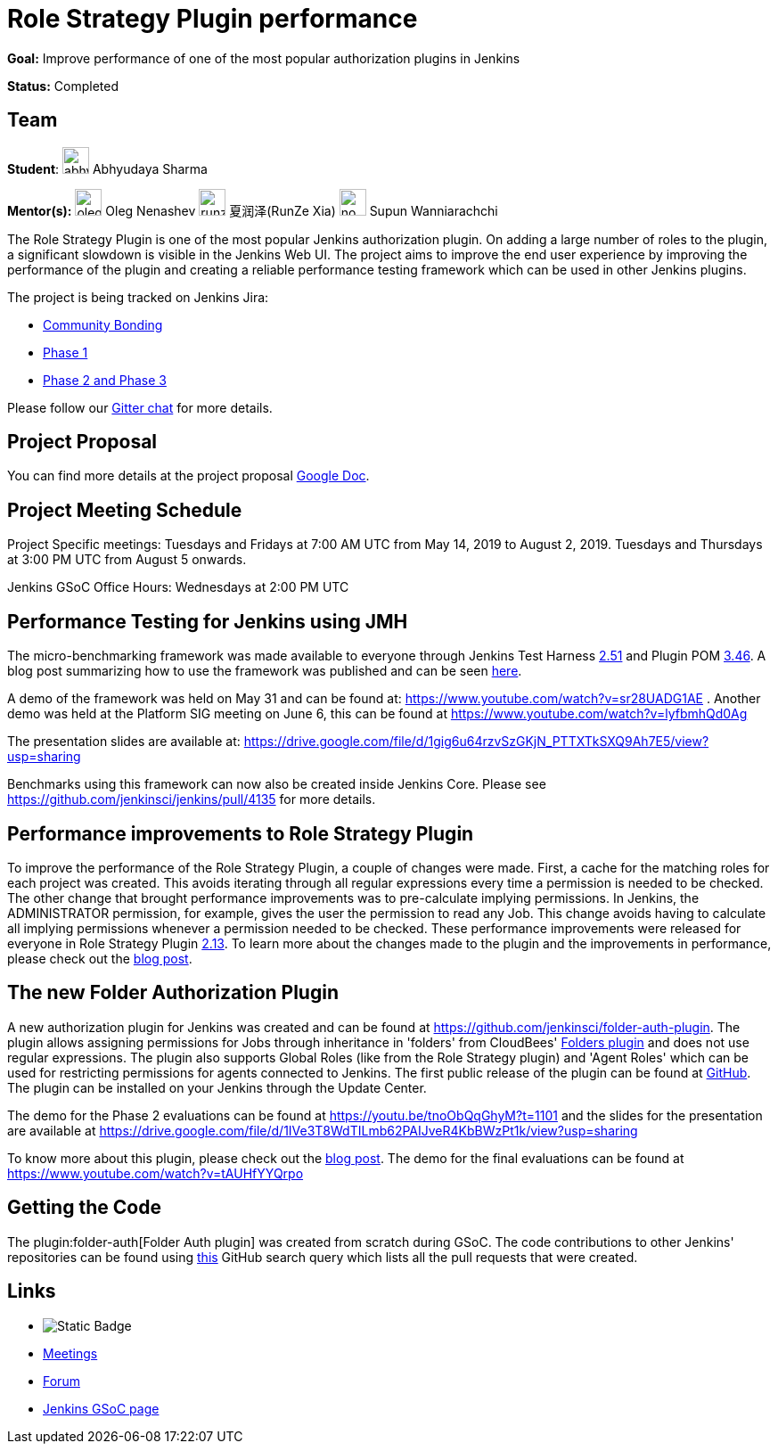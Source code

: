 = Role Strategy Plugin performance 

*Goal:* Improve performance of one of the most popular authorization plugins in Jenkins

*Status:* Completed

== Team

[.avatar]
*Student*: 
image:images:ROOT:avatars/abhyudayasharma.jpg[,width=30,height=30] Abhyudaya Sharma

[.avatar]
*Mentor(s):*
image:images:ROOT:avatars/oleg_nenashev.png[,width=30,height=30] Oleg Nenashev
image:images:ROOT:avatars/runzexia.jpg[,width=30,height=30] 夏润泽(RunZe Xia)
image:images:ROOT:avatars/no_image.svg[,width=30,height=30] Supun Wanniarachchi


The Role Strategy Plugin is one of the most popular Jenkins authorization plugin. On adding a large number of roles to the plugin,
a significant slowdown is visible in the Jenkins Web UI. The project aims to improve the end user experience by improving the
performance of the plugin and creating a reliable performance testing framework which can be used in other Jenkins plugins.

The project is being tracked on Jenkins Jira:

* link:https://issues.jenkins.io/browse/JENKINS-57415[Community Bonding]
* link:https://issues.jenkins.io/browse/JENKINS-57416[Phase 1]
* link:https://issues.jenkins.io/browse/JENKINS-18377[Phase 2 and Phase 3]

Please follow our link:https://app.gitter.im/#/room/#jenkinsci_role-strategy-plugin:gitter.im[Gitter chat] for more details.

== Project Proposal

You can find more details at the project proposal link:https://docs.google.com/document/d/1zUKRShhILzESwO7PIrYxXRSyLxxY-hAPclbREU8uE1o/edit[Google Doc].

== Project Meeting Schedule

Project Specific meetings: Tuesdays and Fridays at 7:00 AM UTC from May 14, 2019 to August 2, 2019.
Tuesdays and Thursdays at 3:00 PM UTC from August 5 onwards.

Jenkins GSoC Office Hours: Wednesdays at 2:00 PM UTC

== Performance Testing for Jenkins using JMH

The micro-benchmarking framework was made available to everyone through Jenkins Test Harness link:https://github.com/jenkinsci/jenkins-test-harness/releases/tag/jenkins-test-harness-2.51[2.51]
and Plugin POM link:https://github.com/jenkinsci/plugin-pom/releases/tag/plugin-3.46[3.46].
A blog post summarizing how to use the framework was published and can be seen link:/blog/2019/06/21/performance-testing-jenkins/[here].

A demo of the framework was held on May 31 and can be found
at: https://www.youtube.com/watch?v=sr28UADG1AE .
Another demo was held at the Platform SIG meeting on June 6, this can be found at
https://www.youtube.com/watch?v=lyfbmhQd0Ag

The presentation slides are available at:  https://drive.google.com/file/d/1gig6u64rzvSzGKjN_PTTXTkSXQ9Ah7E5/view?usp=sharing

Benchmarks using this framework can now also be created inside Jenkins Core.
Please see https://github.com/jenkinsci/jenkins/pull/4135 for more details.

== Performance improvements to Role Strategy Plugin

To improve the performance of the Role Strategy Plugin, a couple of changes
were made. First, a cache for the matching roles for each project was created.
This avoids iterating through all regular expressions every time a permission is
needed to be checked. The other change that brought performance improvements
was to pre-calculate implying permissions. In Jenkins, the ADMINISTRATOR
permission, for example, gives the user the permission to read any Job. This
change avoids having to calculate all implying permissions whenever a permission
needed to be checked. These performance improvements were released for everyone
in Role Strategy Plugin link:https://github.com/jenkinsci/role-strategy-plugin/releases/tag/role-strategy-2.13[2.13].
To learn more about the changes made to the plugin and the improvements in
performance, please check out the link:/blog/2019/08/26/role-strategy-performance/[blog post].

== The new Folder Authorization Plugin

A new authorization plugin for Jenkins was created and can be found at
https://github.com/jenkinsci/folder-auth-plugin. The plugin allows assigning
permissions for Jobs through inheritance in 'folders' from CloudBees' link:https://plugins.jenkins.io/cloudbees-folder[Folders plugin]
and does not use regular expressions. The plugin also supports Global Roles
(like from the Role Strategy plugin) and 'Agent Roles' which can be used for
restricting permissions for agents connected to Jenkins. The first public
release of the plugin can be found at link:https://github.com/jenkinsci/folder-auth-plugin/releases/tag/folder-auth-1.0.1[GitHub].
The plugin can be installed on your Jenkins through the Update Center.

The demo for the Phase 2 evaluations can be found at https://youtu.be/tnoObQqGhyM?t=1101
and the slides for the presentation are available at https://drive.google.com/file/d/1IVe3T8WdTILmb62PAIJveR4KbBWzPt1k/view?usp=sharing

To know more about this plugin, please check out the link:/blog/2019/08/16/folder-auth-plugin/[blog post].
The demo for the final evaluations can be found at https://www.youtube.com/watch?v=tAUHfYYQrpo

== Getting the Code

The plugin:folder-auth[Folder Auth plugin] was created from scratch during GSoC.
The code contributions to other Jenkins' repositories can be found using
link:https://github.com/search?q=author%3AAbhyudayaSharma+type%3Apr+org%3Ajenkinsci+created%3A2019-05-06..2019-08-26&type=Issues[this]
GitHub search query which lists all the pull requests that were created.

== Links 

* image:https://img.shields.io/badge/gitter%20-%20join_chat%20-%20light_green?link=https%3A%2F%2Fapp.gitter.im%2F%23%2Froom%2F%23jenkinsci_role-strategy-plugin%3Agitter.im[Static Badge]
* xref:gsoc:index.adoc#office-hours[Meetings]
* https://community.jenkins.io/c/contributing/gsoc[Forum]
* xref:index.adoc[Jenkins GSoC page]